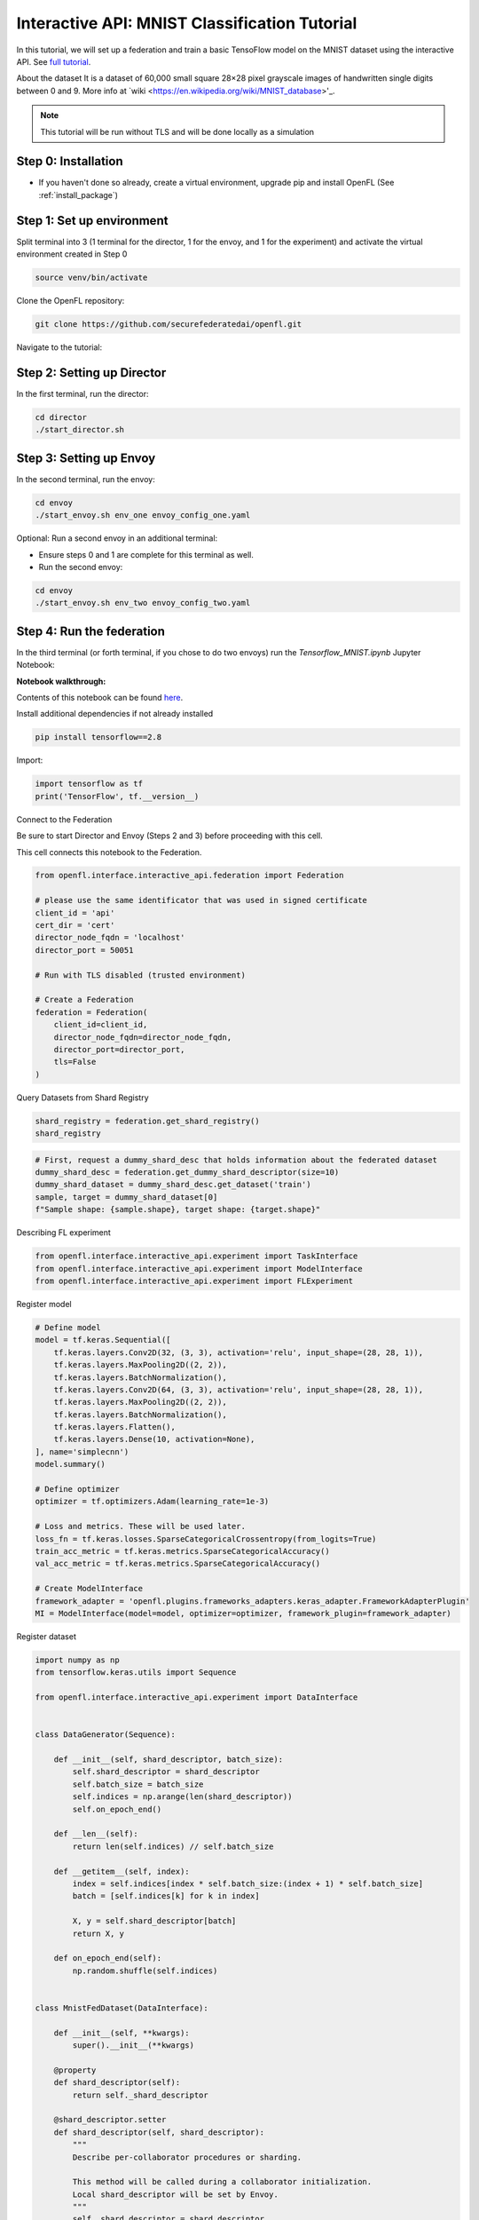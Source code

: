 .. # Copyright (C) 2020-2023 Intel Corporation
.. # SPDX-License-Identifier: Apache-2.0

.. _interactive_tensorflow_mnist:

Interactive API: MNIST Classification Tutorial
===================================================

In this tutorial, we will set up a federation and train a basic TensoFlow model on the MNIST dataset using the interactive API.
See `full tutorial <https://github.com/securefederatedai/openfl/tree/f1657abe88632d542504d6d71ca961de9333913f/openfl-tutorials/interactive_api/Tensorflow_MNIST>`_.

About the dataset
It is a dataset of 60,000 small square 28×28 pixel grayscale images of handwritten single digits
between 0 and 9. More info at `wiki <https://en.wikipedia.org/wiki/MNIST_database>'_.

.. note::

    This tutorial will be run without TLS and will be done locally as a simulation

-----------------------------------
Step 0: Installation
-----------------------------------
- If you haven't done so already, create a virtual environment, upgrade pip and install OpenFL (See :ref:`install_package`)

-----------------------------------
Step 1: Set up environment
-----------------------------------
Split terminal into 3 (1 terminal for the director, 1 for the envoy, and 1 for the experiment) and activate the virtual environment created in Step 0

.. code-block:: console

    source venv/bin/activate

Clone the OpenFL repository:

.. code-block:: console

    git clone https://github.com/securefederatedai/openfl.git


Navigate to the tutorial:

.. code-block:: console
    cd openfl/openfl-tutorials/interactive_api/Tensorflow_MNIST

-----------------------------------
Step 2: Setting up Director
-----------------------------------
In the first terminal, run the director:

.. code-block:: console
    
    cd director
    ./start_director.sh

-----------------------------------
Step 3: Setting up Envoy
-----------------------------------
In the second terminal, run the envoy:

.. code-block:: console
    
    cd envoy
    ./start_envoy.sh env_one envoy_config_one.yaml

Optional: Run a second envoy in an additional terminal:

- Ensure steps 0 and 1 are complete for this terminal as well.

- Run the second envoy:

.. code-block:: console
    
    cd envoy
    ./start_envoy.sh env_two envoy_config_two.yaml

-----------------------------------
Step 4: Run the federation
-----------------------------------
In the third terminal (or forth terminal, if you chose to do two envoys) run the `Tensorflow_MNIST.ipynb` Jupyter Notebook:

.. code-block:: console
    cd workspace
    jupyter lab Tensorflow_MNIST.ipynb


**Notebook walkthrough:**

Contents of this notebook can be found `here <https://github.com/securefederatedai/openfl/blob/f1657abe88632d542504d6d71ca961de9333913f/openfl-tutorials/interactive_api/Tensorflow_MNIST/workspace/Tensorflow_MNIST.ipynb>`_.

Install additional dependencies if not already installed

.. code-block:: console

    pip install tensorflow==2.8

Import:

.. code-block:: python

    import tensorflow as tf
    print('TensorFlow', tf.__version__)

Connect to the Federation

Be sure to start Director and Envoy (Steps 2 and 3) before proceeding with this cell.

This cell connects this notebook to the Federation.

.. code-block:: python

    from openfl.interface.interactive_api.federation import Federation

    # please use the same identificator that was used in signed certificate
    client_id = 'api'
    cert_dir = 'cert'
    director_node_fqdn = 'localhost'
    director_port = 50051

    # Run with TLS disabled (trusted environment)

    # Create a Federation
    federation = Federation(
        client_id=client_id,
        director_node_fqdn=director_node_fqdn,
        director_port=director_port, 
        tls=False
    )

Query Datasets from Shard Registry

.. code-block:: python

    shard_registry = federation.get_shard_registry()
    shard_registry 

.. code-block:: python 

    # First, request a dummy_shard_desc that holds information about the federated dataset 
    dummy_shard_desc = federation.get_dummy_shard_descriptor(size=10)
    dummy_shard_dataset = dummy_shard_desc.get_dataset('train')
    sample, target = dummy_shard_dataset[0]
    f"Sample shape: {sample.shape}, target shape: {target.shape}"

Describing FL experiment

.. code-block:: python

    from openfl.interface.interactive_api.experiment import TaskInterface
    from openfl.interface.interactive_api.experiment import ModelInterface
    from openfl.interface.interactive_api.experiment import FLExperiment

Register model

.. code-block:: python

    # Define model
    model = tf.keras.Sequential([
        tf.keras.layers.Conv2D(32, (3, 3), activation='relu', input_shape=(28, 28, 1)),
        tf.keras.layers.MaxPooling2D((2, 2)),
        tf.keras.layers.BatchNormalization(),
        tf.keras.layers.Conv2D(64, (3, 3), activation='relu', input_shape=(28, 28, 1)),
        tf.keras.layers.MaxPooling2D((2, 2)),
        tf.keras.layers.BatchNormalization(),
        tf.keras.layers.Flatten(),
        tf.keras.layers.Dense(10, activation=None),
    ], name='simplecnn')
    model.summary()

    # Define optimizer
    optimizer = tf.optimizers.Adam(learning_rate=1e-3)

    # Loss and metrics. These will be used later.
    loss_fn = tf.keras.losses.SparseCategoricalCrossentropy(from_logits=True)
    train_acc_metric = tf.keras.metrics.SparseCategoricalAccuracy()
    val_acc_metric = tf.keras.metrics.SparseCategoricalAccuracy()

    # Create ModelInterface
    framework_adapter = 'openfl.plugins.frameworks_adapters.keras_adapter.FrameworkAdapterPlugin'
    MI = ModelInterface(model=model, optimizer=optimizer, framework_plugin=framework_adapter)

Register dataset

.. code-block:: python

    import numpy as np
    from tensorflow.keras.utils import Sequence

    from openfl.interface.interactive_api.experiment import DataInterface


    class DataGenerator(Sequence):

        def __init__(self, shard_descriptor, batch_size):
            self.shard_descriptor = shard_descriptor
            self.batch_size = batch_size
            self.indices = np.arange(len(shard_descriptor))
            self.on_epoch_end()

        def __len__(self):
            return len(self.indices) // self.batch_size

        def __getitem__(self, index):
            index = self.indices[index * self.batch_size:(index + 1) * self.batch_size]
            batch = [self.indices[k] for k in index]

            X, y = self.shard_descriptor[batch]
            return X, y

        def on_epoch_end(self):
            np.random.shuffle(self.indices)


    class MnistFedDataset(DataInterface):

        def __init__(self, **kwargs):
            super().__init__(**kwargs)

        @property
        def shard_descriptor(self):
            return self._shard_descriptor

        @shard_descriptor.setter
        def shard_descriptor(self, shard_descriptor):
            """
            Describe per-collaborator procedures or sharding.

            This method will be called during a collaborator initialization.
            Local shard_descriptor will be set by Envoy.
            """
            self._shard_descriptor = shard_descriptor
            
            self.train_set = shard_descriptor.get_dataset('train')
            self.valid_set = shard_descriptor.get_dataset('val')

        def __getitem__(self, index):
            return self.shard_descriptor[index]

        def __len__(self):
            return len(self.shard_descriptor)

        def get_train_loader(self):
            """
            Output of this method will be provided to tasks with optimizer in contract
            """
            if self.kwargs['train_bs']:
                batch_size = self.kwargs['train_bs']
            else:
                batch_size = 32
            return DataGenerator(self.train_set, batch_size=batch_size)

        def get_valid_loader(self):
            """
            Output of this method will be provided to tasks without optimizer in contract
            """
            if self.kwargs['valid_bs']:
                batch_size = self.kwargs['valid_bs']
            else:
                batch_size = 32
            
            return DataGenerator(self.valid_set, batch_size=batch_size)

        def get_train_data_size(self):
            """
            Information for aggregation
            """
            
            return len(self.train_set)

        def get_valid_data_size(self):
            """
            Information for aggregation
            """
            return len(self.valid_set)

Create Mnist federated dataset

.. code-block:: python
    fed_dataset = MnistFedDataset(train_bs=64, valid_bs=512)

Define and register FL tasks

.. code-block:: python

    import time

    TI = TaskInterface()

    # from openfl.interface.aggregation_functions import AdagradAdaptiveAggregation    # Uncomment this lines to use 
    # agg_fn = AdagradAdaptiveAggregation(model_interface=MI, learning_rate=0.4)       # Adaptive Federated Optimization
    # @TI.set_aggregation_function(agg_fn)                                             # alghorithm!
    #                                                                                  # See details in the:
    #                                                                                  # https://arxiv.org/abs/2003.00295

    @TI.register_fl_task(model='model', data_loader='train_dataset', device='device', optimizer='optimizer')     
    def train(model, train_dataset, optimizer, device, loss_fn=loss_fn, warmup=False):
        start_time = time.time()

        # Iterate over the batches of the dataset.
        for step, (x_batch_train, y_batch_train) in enumerate(train_dataset):
            with tf.GradientTape() as tape:
                logits = model(x_batch_train, training=True)
                loss_value = loss_fn(y_batch_train, logits)
            grads = tape.gradient(loss_value, model.trainable_weights)
            optimizer.apply_gradients(zip(grads, model.trainable_weights))

            # Update training metric.
            train_acc_metric.update_state(y_batch_train, logits)

            # Log every 200 batches.
            if step % 200 == 0:
                print(
                    "Training loss (for one batch) at step %d: %.4f"
                    % (step, float(loss_value))
                )
                print("Seen so far: %d samples" % ((step + 1) * 64))
            if warmup:
                break

        # Display metrics at the end of each epoch.
        train_acc = train_acc_metric.result()
        print("Training acc over epoch: %.4f" % (float(train_acc),))

        # Reset training metrics at the end of each epoch
        train_acc_metric.reset_states()

            
        return {'train_acc': train_acc,}


    @TI.register_fl_task(model='model', data_loader='val_dataset', device='device')     
    def validate(model, val_dataset, device):
        # Run a validation loop at the end of each epoch.
        for x_batch_val, y_batch_val in val_dataset:
            val_logits = model(x_batch_val, training=False)
            # Update val metrics
            val_acc_metric.update_state(y_batch_val, val_logits)
        val_acc = val_acc_metric.result()
        val_acc_metric.reset_states()
        print("Validation acc: %.4f" % (float(val_acc),))
                
        return {'validation_accuracy': val_acc,}

Time to start a federated learning experiment

.. code-block:: python

    # create an experimnet in federation
    experiment_name = 'mnist_experiment'
    fl_experiment = FLExperiment(federation=federation, experiment_name=experiment_name,serializer_plugin='openfl.plugins.interface_serializer.keras_seri

.. code-block:: python

    # print the default federated learning plan
    import openfl.native as fx
    print(fx.get_plan(fl_plan=fl_experiment.plan))

.. code-block:: python

    # The following command zips the workspace and python requirements to be transfered to collaborator nodes
    fl_experiment.start(model_provider=MI, 
                    task_keeper=TI,
                    data_loader=fed_dataset,
                    rounds_to_train=5,
                    opt_treatment='CONTINUE_GLOBAL',
                    override_config={'aggregator.settings.db_store_rounds': 1, 'compression_pipeline.template': 'openfl.pipelines.KCPip

.. code-block:: python

    fl_experiment.stream_metrics()